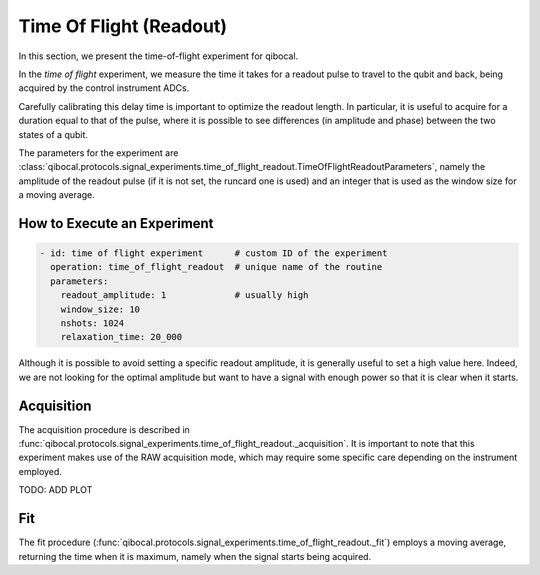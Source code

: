 Time Of Flight (Readout)
========================

In this section, we present the time-of-flight experiment for qibocal.

In the `time of flight` experiment, we measure the time it takes for a readout pulse to travel to the qubit and back, being acquired by the control instrument ADCs.

Carefully calibrating this delay time is important to optimize the readout length. In particular, it is useful to acquire for a duration equal to that of the pulse, where it is possible to see differences (in amplitude and phase) between the two states of a qubit.

The parameters for the experiment are :class:`qibocal.protocols.signal_experiments.time_of_flight_readout.TimeOfFlightReadoutParameters`, namely the amplitude of the readout pulse (if it is not set, the runcard one is used) and an integer that is used as the window size for a moving average.

How to Execute an Experiment
^^^^^^^^^^^^^^^^^^^^^^^^^^^^

.. code-block:: yaml

    - id: time of flight experiment      # custom ID of the experiment
      operation: time_of_flight_readout  # unique name of the routine
      parameters:
        readout_amplitude: 1             # usually high
        window_size: 10
        nshots: 1024
        relaxation_time: 20_000

Although it is possible to avoid setting a specific readout amplitude, it is generally useful to set a high value here. Indeed, we are not looking for the optimal amplitude but want to have a signal with enough power so that it is clear when it starts.

Acquisition
^^^^^^^^^^^

The acquisition procedure is described in :func:`qibocal.protocols.signal_experiments.time_of_flight_readout._acquisition`. It is important to note that this experiment makes use of the RAW acquisition mode, which may require some specific care depending on the instrument employed.

TODO: ADD PLOT

Fit
^^^

The fit procedure (:func:`qibocal.protocols.signal_experiments.time_of_flight_readout._fit`) employs a moving average, returning the time when it is maximum, namely when the signal starts being acquired.
